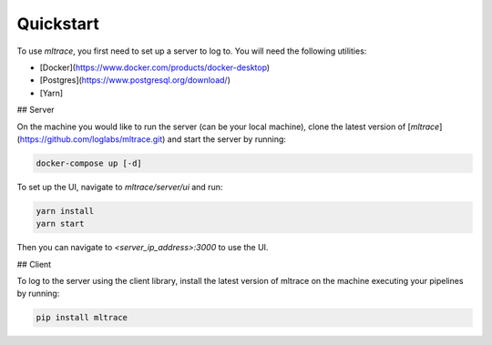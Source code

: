 .. _quickstart:

Quickstart
==========

To use `mltrace`, you first need to set up a server to log to. You will need the following utilities:

* [Docker](https://www.docker.com/products/docker-desktop)
* [Postgres](https://www.postgresql.org/download/)
* [Yarn]


## Server

On the machine you would like to run the server (can be your local machine), clone the latest version of [`mltrace`](https://github.com/loglabs/mltrace.git) and start the server by running:

.. code-block :: python

    docker-compose up [-d]

To set up the UI, navigate to `mltrace/server/ui` and run:

.. code-block :: python

    yarn install
    yarn start

Then you can navigate to `<server_ip_address>:3000` to use the UI.

## Client

To log to the server using the client library, install the latest version of mltrace on the machine executing your pipelines by running:
  
.. code-block:: python

    pip install mltrace

